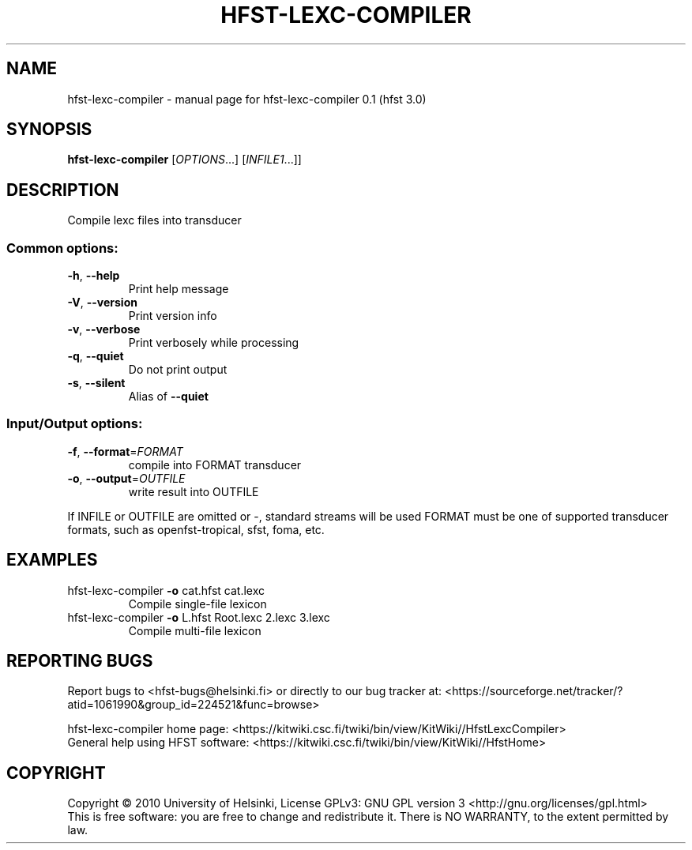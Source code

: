 .\" DO NOT MODIFY THIS FILE!  It was generated by help2man 1.38.4.
.TH HFST-LEXC-COMPILER "1" "March 2011" "HFST" "User Commands"
.SH NAME
hfst-lexc-compiler \- manual page for hfst-lexc-compiler 0.1 (hfst 3.0)
.SH SYNOPSIS
.B hfst-lexc-compiler
[\fIOPTIONS\fR...] [\fIINFILE1\fR...]]
.SH DESCRIPTION
Compile lexc files into transducer
.SS "Common options:"
.TP
\fB\-h\fR, \fB\-\-help\fR
Print help message
.TP
\fB\-V\fR, \fB\-\-version\fR
Print version info
.TP
\fB\-v\fR, \fB\-\-verbose\fR
Print verbosely while processing
.TP
\fB\-q\fR, \fB\-\-quiet\fR
Do not print output
.TP
\fB\-s\fR, \fB\-\-silent\fR
Alias of \fB\-\-quiet\fR
.SS "Input/Output options:"
.TP
\fB\-f\fR, \fB\-\-format\fR=\fIFORMAT\fR
compile into FORMAT transducer
.TP
\fB\-o\fR, \fB\-\-output\fR=\fIOUTFILE\fR
write result into OUTFILE
.PP
If INFILE or OUTFILE are omitted or \-, standard streams will be used
FORMAT must be one of supported transducer formats, such as openfst\-tropical, sfst, foma, etc.
.SH EXAMPLES
.TP
hfst\-lexc\-compiler \fB\-o\fR cat.hfst cat.lexc
Compile single\-file lexicon
.TP
hfst\-lexc\-compiler \fB\-o\fR L.hfst Root.lexc 2.lexc 3.lexc
Compile multi\-file lexicon
.SH "REPORTING BUGS"
Report bugs to <hfst\-bugs@helsinki.fi> or directly to our bug tracker at:
<https://sourceforge.net/tracker/?atid=1061990&group_id=224521&func=browse>
.PP
hfst\-lexc\-compiler home page:
<https://kitwiki.csc.fi/twiki/bin/view/KitWiki//HfstLexcCompiler>
.br
General help using HFST software:
<https://kitwiki.csc.fi/twiki/bin/view/KitWiki//HfstHome>
.SH COPYRIGHT
Copyright \(co 2010 University of Helsinki,
License GPLv3: GNU GPL version 3 <http://gnu.org/licenses/gpl.html>
.br
This is free software: you are free to change and redistribute it.
There is NO WARRANTY, to the extent permitted by law.
